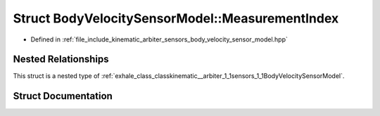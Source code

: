 .. _exhale_struct_structkinematic__arbiter_1_1sensors_1_1BodyVelocitySensorModel_1_1MeasurementIndex:

Struct BodyVelocitySensorModel::MeasurementIndex
================================================

- Defined in :ref:`file_include_kinematic_arbiter_sensors_body_velocity_sensor_model.hpp`


Nested Relationships
--------------------

This struct is a nested type of :ref:`exhale_class_classkinematic__arbiter_1_1sensors_1_1BodyVelocitySensorModel`.


Struct Documentation
--------------------


.. doxygenstruct:: kinematic_arbiter::sensors::BodyVelocitySensorModel::MeasurementIndex
   :project: KinematicArbiter
   :members:
   :protected-members:
   :undoc-members:
